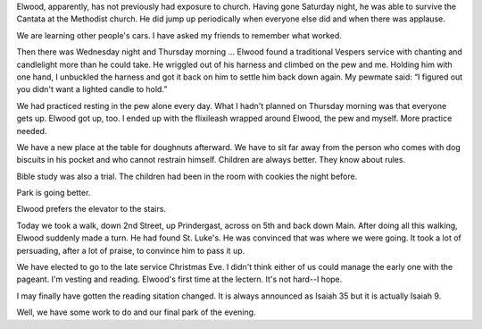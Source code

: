 .. title: What A Week
   .. slug: what-a-week
      .. date: 2006-12-23

	 Elwood and I have had a busy week.

Elwood, apparently, has not previously had exposure to church. Having
gone Saturday night, he was able to survive the Cantata at the Methodist
church. He did jump up periodically when everyone else did and when
there was applause.

We are learning other people's cars. I have asked my friends to remember
what worked.

Then there was Wednesday night and Thursday morning ... Elwood found a
traditional Vespers service with chanting and candlelight more than he
could take. He wriggled out of his harness and climbed on the pew and
me. Holding him with one hand, I unbuckled the harness and got it back
on him to settle him back down again. My pewmate said: “I figured out
you didn't want a lighted candle to hold.”

We had practiced resting in the pew alone every day. What I hadn't
planned on Thursday morning was that everyone gets up. Elwood got up,
too. I ended up with the flixileash wrapped around Elwood, the pew and
myself. More practice needed.

We have a new place at the table for doughnuts afterward. We have to sit
far away from the person who comes with dog biscuits in his pocket and
who cannot restrain himself. Children are always better. They know about
rules.

Bible study was also a trial. The children had been in the room with
cookies the night before.

Park is going better.

Elwood prefers the elevator to the stairs.

Today we took a walk, down 2nd Street, up Prindergast, across on 5th and
back down Main. After doing all this walking, Elwood suddenly made a
turn. He had found St. Luke's. He was convinced that was where we were
going. It took a lot of persuading, after a lot of praise, to convince
him to pass it up.

We have elected to go to the late service Christmas Eve. I didn't think
either of us could manage the early one with the pageant. I'm vesting
and reading. Elwood's first time at the lectern. It's not hard--I hope.

I may finally have gotten the reading sitation changed. It is always
announced as Isaiah 35 but it is actually Isaiah 9.

Well, we have some work to do and our final park of the evening.
